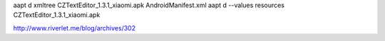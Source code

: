 aapt d xmltree CZTextEditor_1.3.1_xiaomi.apk AndroidManifest.xml
aapt d --values resources CZTextEditor_1.3.1_xiaomi.apk

http://www.riverlet.me/blog/archives/302

